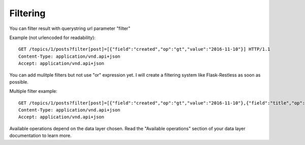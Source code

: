 Filtering
=========

You can filter result with querystring url parameter "filter"

Example (not urlencoded for readability)::

    GET /topics/1/posts?filter[post]=[{"field":"created","op":"gt","value":"2016-11-10"}] HTTP/1.1
    Content-Type: application/vnd.api+json
    Accept: application/vnd.api+json

You can add mulitple filters but not use "or" expression yet. I will create a filtering system like Flask-Restless as soon
as possible.

Multiple filter example::

    GET /topics/1/posts?filter[post]=[{"field":"created","op":"gt","value":"2016-11-10"},{"field":"title","op":"like","value":"%test%"}] HTTP/1.1
    Content-Type: application/vnd.api+json
    Accept: application/vnd.api+json

Available operations depend on the data layer chosen. Read the "Available operations" section of your data layer documentation
to learn more.